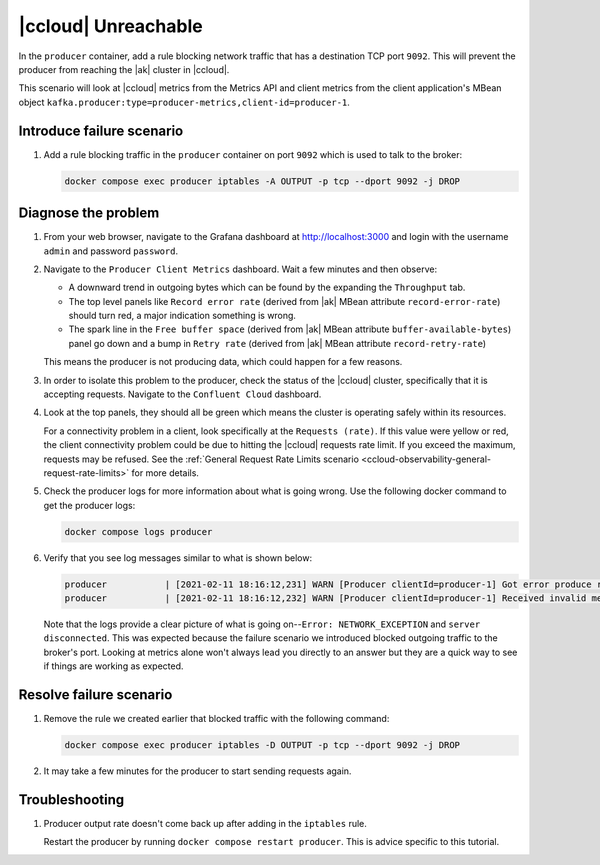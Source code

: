 .. _ccloud-observability-producer-confluent-cloud-unreachable:

|ccloud| Unreachable
********************

In the ``producer`` container, add a rule blocking network traffic that has a destination TCP port ``9092``. This will prevent the producer from reaching the |ak| cluster in |ccloud|.

This scenario will look at |ccloud| metrics from the Metrics API and client metrics from the client application's MBean object ``kafka.producer:type=producer-metrics,client-id=producer-1``.

Introduce failure scenario
^^^^^^^^^^^^^^^^^^^^^^^^^^

#. Add a rule blocking traffic in the ``producer`` container on port ``9092`` which is used to talk to the broker:

   .. code-block:: bash

      docker compose exec producer iptables -A OUTPUT -p tcp --dport 9092 -j DROP

Diagnose the problem
^^^^^^^^^^^^^^^^^^^^

#. From your web browser, navigate to the Grafana dashboard at http://localhost:3000 and login with the username ``admin`` and password ``password``.

#. Navigate to the ``Producer Client Metrics`` dashboard.  Wait a few minutes and then observe:

   -  A downward trend in outgoing bytes which can be found by the expanding the ``Throughput`` tab.

   -  The top level panels like ``Record error rate`` (derived from |ak| MBean attribute ``record-error-rate``) should turn red, a major indication something is wrong.

   -  The spark line in the ``Free buffer space`` (derived from |ak| MBean attribute ``buffer-available-bytes``) panel go down and a bump in ``Retry rate`` (derived from |ak| MBean attribute ``record-retry-rate``)

   This means the producer is not producing data, which could happen for a few reasons.

   |Producer Connectivity Loss|


#. In order to isolate this problem to the producer, check the status of the |ccloud| cluster, specifically that it is accepting requests. Navigate to the ``Confluent Cloud`` dashboard.

#. Look at the top panels, they should all be green which means the cluster is operating safely within its resources.

   |Confluent Cloud Panel|

   For a connectivity problem in a client, look specifically at the ``Requests (rate)``. If this value
   were yellow or red, the client connectivity problem could be due to hitting the |ccloud|
   requests rate limit. If you exceed the maximum, requests may be refused. See the
   :ref:`General Request Rate Limits scenario <ccloud-observability-general-request-rate-limits>` for more details.

#. Check the producer logs for more information about what is going wrong. Use the following docker command to get the producer logs:

   .. code-block:: bash

      docker compose logs producer

#. Verify that you see log messages similar to what is shown below:

   .. code-block:: text

      producer           | [2021-02-11 18:16:12,231] WARN [Producer clientId=producer-1] Got error produce response with correlation id 15603 on topic-partition demo-topic-1-3, retrying (2147483646 attempts left). Error: NETWORK_EXCEPTION (org.apache.kafka.clients.producer.internals.Sender)
      producer           | [2021-02-11 18:16:12,232] WARN [Producer clientId=producer-1] Received invalid metadata error in produce request on partition demo-topic-1-3 due to org.apache.kafka.common.errors.NetworkException: The server disconnected before a response was received.. Going to request metadata update now (org.apache.kafka.clients.producer.internals.Sender)

   Note that the logs provide a clear picture of what is going on--``Error: NETWORK_EXCEPTION`` and ``server disconnected``. This was expected because the failure scenario we introduced blocked outgoing traffic to the broker's port. Looking at metrics alone won't always lead you directly to an answer but they are a quick way to see if things are working as expected.

Resolve failure scenario
^^^^^^^^^^^^^^^^^^^^^^^^

#. Remove the rule we created earlier that blocked traffic with the following command:

   .. code-block:: bash

      docker compose exec producer iptables -D OUTPUT -p tcp --dport 9092 -j DROP

#. It may take a few minutes for the producer to start sending requests again.


Troubleshooting
^^^^^^^^^^^^^^^

#. Producer output rate doesn't come back up after adding in the ``iptables`` rule.

   Restart the producer by running ``docker compose restart producer``. This is advice specific to this tutorial.


.. |Confluent Cloud Panel|
   image:: ../images/cloud-panel.png
   :alt: Confluent Cloud Panel

.. |Producer Connectivity Loss|
   image:: ../images/producer-connectivity-loss.png
   :alt: Producer Connectivity Loss
